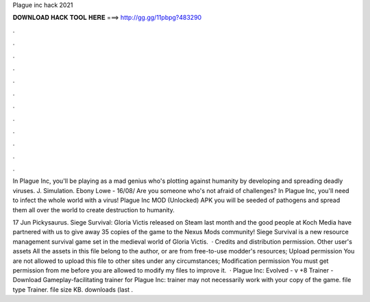 Plague inc hack 2021



𝐃𝐎𝐖𝐍𝐋𝐎𝐀𝐃 𝐇𝐀𝐂𝐊 𝐓𝐎𝐎𝐋 𝐇𝐄𝐑𝐄 ===> http://gg.gg/11pbpg?483290



.



.



.



.



.



.



.



.



.



.



.



.

In Plague Inc, you'll be playing as a mad genius who's plotting against humanity by developing and spreading deadly viruses. J. Simulation. Ebony Lowe - 16/08/ Are you someone who's not afraid of challenges? In Plague Inc, you'll need to infect the whole world with a virus! Plague Inc MOD (Unlocked) APK you will be seeded of pathogens and spread them all over the world to create destruction to humanity.

17 Jun Pickysaurus. Siege Survival: Gloria Victis released on Steam last month and the good people at Koch Media have partnered with us to give away 35 copies of the game to the Nexus Mods community! Siege Survival is a new resource management survival game set in the medieval world of Gloria Victis.  · Credits and distribution permission. Other user's assets All the assets in this file belong to the author, or are from free-to-use modder's resources; Upload permission You are not allowed to upload this file to other sites under any circumstances; Modification permission You must get permission from me before you are allowed to modify my files to improve it.  · Plague Inc: Evolved - v +8 Trainer - Download Gameplay-facilitating trainer for Plague Inc:  trainer may not necessarily work with your copy of the game. file type Trainer. file size KB. downloads (last .
